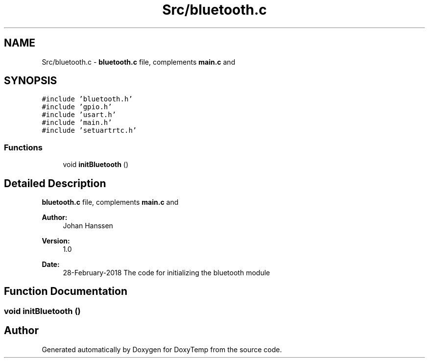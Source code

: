 .TH "Src/bluetooth.c" 3 "Fri Mar 9 2018" "Version 1.2" "DoxyTemp" \" -*- nroff -*-
.ad l
.nh
.SH NAME
Src/bluetooth.c \- \fBbluetooth\&.c\fP file, complements \fBmain\&.c\fP and  

.SH SYNOPSIS
.br
.PP
\fC#include 'bluetooth\&.h'\fP
.br
\fC#include 'gpio\&.h'\fP
.br
\fC#include 'usart\&.h'\fP
.br
\fC#include 'main\&.h'\fP
.br
\fC#include 'setuartrtc\&.h'\fP
.br

.SS "Functions"

.in +1c
.ti -1c
.RI "void \fBinitBluetooth\fP ()"
.br
.in -1c
.SH "Detailed Description"
.PP 
\fBbluetooth\&.c\fP file, complements \fBmain\&.c\fP and 


.PP
\fBAuthor:\fP
.RS 4
Johan Hanssen 
.RE
.PP
\fBVersion:\fP
.RS 4
1\&.0 
.RE
.PP
\fBDate:\fP
.RS 4
28-February-2018 The code for initializing the bluetooth module 
.RE
.PP

.SH "Function Documentation"
.PP 
.SS "void initBluetooth ()"

.SH "Author"
.PP 
Generated automatically by Doxygen for DoxyTemp from the source code\&.
